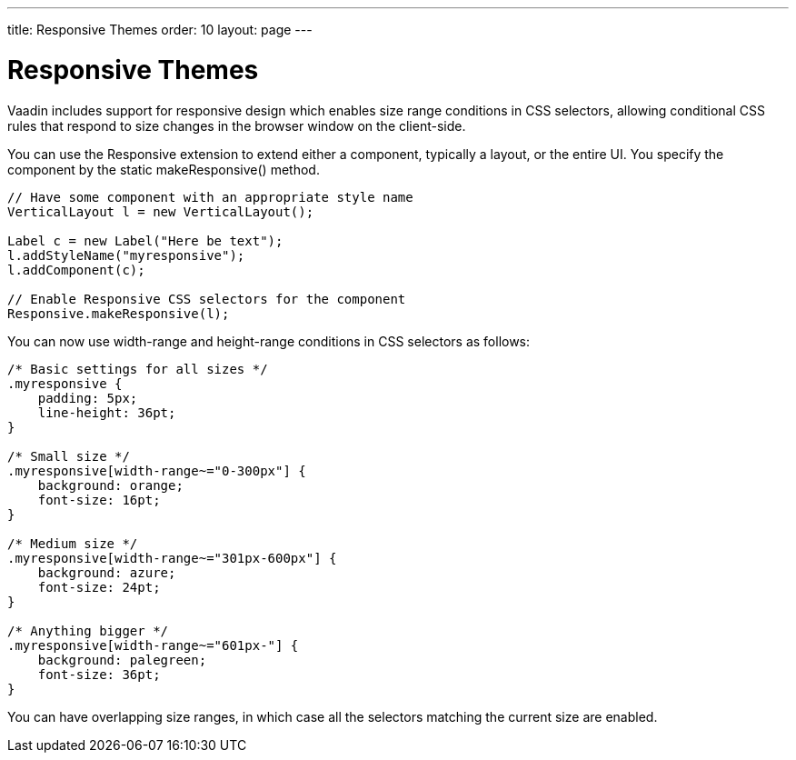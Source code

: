 ---
title: Responsive Themes
order: 10
layout: page
---

[[themes.responsive]]
= Responsive Themes

((("[classname]#responsive# extension", id="term.themes.responsive", range="startofrange")))


((("CSS selections")))
((("extension")))
Vaadin includes support for responsive design which enables size range
conditions in CSS selectors, allowing conditional CSS rules that respond to size
changes in the browser window on the client-side.

ifdef::web[]
See the link:https://vaadin.com/blog/-/blogs/3126636[Vaadin Blog article on
Responsive design] for some additional
information.
endif::web[]

You can use the [classname]#Responsive# extension to extend either a component,
typically a layout, or the entire UI. You specify the component by the static
[methodname]#makeResponsive()# method.


----
// Have some component with an appropriate style name
VerticalLayout l = new VerticalLayout();

Label c = new Label("Here be text");
l.addStyleName("myresponsive");
l.addComponent(c);
        
// Enable Responsive CSS selectors for the component
Responsive.makeResponsive(l);
----

You can now use [literal]#++width-range++# and [literal]#++height-range++#
conditions in CSS selectors as follows:


----
/* Basic settings for all sizes */
.myresponsive {
    padding: 5px;
    line-height: 36pt;
}
    
/* Small size */
.myresponsive[width-range~="0-300px"] {
    background: orange;
    font-size: 16pt;
}

/* Medium size */
.myresponsive[width-range~="301px-600px"] {
    background: azure;
    font-size: 24pt;
}

/* Anything bigger */
.myresponsive[width-range~="601px-"] {
    background: palegreen;
    font-size: 36pt;
}
----

You can have overlapping size ranges, in which case all the selectors matching
the current size are enabled.

ifdef::web[]
Note that responsive themes currently
link:https://github.com/vaadin/framework/issues/6121[do not work together with] stylesheets
or widget sets loaded from a different domain than the Vaadin application. Such
resources must be loaded from the same domain as the application. The problem
occurs only in Firefox. A SecurityError is shown in the debug window. The
limitation concerns stylesheets such as for web fonts served from external
sites, as described in
<<themes-fonts#themes.fonts.webfonts,"Loading
Web Fonts">>.
endif::web[]

ifdef::web[]
[[themes.responsive.wrap]]
== Flexible Wrapping

You can use the [classname]#CssLayout# to have automatic wrap-around when the
components in the layout would go off right side of the layout. Components that
wrap must, however, have either undefined or fixed width, and thereby can not
utilize the full area of the screen. With the [classname]#Responsive# extension,
you can have more flexible wrap-around that gives the component tiles maximum
width.

In the following, we have a text and image box, which are laid out horizontally
with 50-50 sizing if the screen is wide enough, but wrap to a vertical layout if
the screen is narrow.


----
CssLayout layout = new CssLayout();
layout.setWidth("100%");
layout.addStyleName("flexwrap");
content.addComponent(layout);
        
// Enable Responsive CSS selectors for the layout
Responsive.makeResponsive(layout);

Label title = new Label("Space is big, really big");
title.addStyleName("title");
layout.addComponent(title);

Label description = new Label("This is a " +
    "long description of the image shown " +
    "on the right or below, depending on the " +
    "screen width. The text here could continue long.");
description.addStyleName("itembox");
description.setSizeUndefined();
layout.addComponent(description);
        
Image image = new Image(null,
        new ThemeResource("img/planets/Earth.jpg"));
image.addStyleName("itembox");
layout.addComponent(image);
----

The SCSS could be as follows:


----
/* Various general settings */
.flexwrap {
    background: black;
    color: white;

    .title {
        font-weight: bold;
        font-size: 20px;
        line-height: 30px;
        padding: 5px;
    }
    
    .itembox {
        white-space: normal;
        vertical-align: top;
    }
    
    .itembox.v-label {padding: 5px}
}
    
.flexwrap[width-range~="0-499px"] {
    .itembox {width: 100%}
}
    
.flexwrap[width-range~="500px-"] {
    .itembox {width: 50%}
}
----

The layout in the wide mode is shown in <<figure.theme.responsive.flexwrap>>.

[[figure.theme.responsive.flexwrap]]
.Flexible Wrapping
image::img/addon-responsive-flexwrap.png[]

You could also play with the [literal]#++display: block++# vs
[literal]#++display: inline-block++# properties.

Notice that, while the [classname]#Responsive# extension makes it possible to do
various CSS trickery with component sizes, the normal rules for component and
layout sizes apply, as described in
<<layout-settings#layout.settings.size,"Layout
Size">> and elsewhere, and you should always check the size behaviour of the
components. In the above example, we set the label to have undefined width,
which disables word wrap, so we had to re-enable it.

endif::web[]

ifdef::web[]
[[themes.responsive.display]]
== Toggling the Display Property

((("display (CSS
property)")))
The [literal]#++display++# property allows especially powerful ways to offer
radically different UIs for different screen sizes by enabling and disabling UI
elements as needed. For example, you could disable some parts of the UI when the
space gets too small, but bring forth navigation buttons that, when clicked, add
component styles to switch to the hidden parts.

In the following, we simply show alternative components based on screen width:


----
CssLayout layout = new CssLayout();
layout.setWidth("100%");
layout.addStyleName("toggledisplay");
content.addComponent(layout);
        
// Enable Responsive CSS selectors for the layout
Responsive.makeResponsive(layout);

Label enoughspace =
    new Label("This space is big, mindbogglingly big");
enoughspace.addStyleName("enoughspace");
layout.addComponent(enoughspace);
        
Label notenoughspace = new Label("Quite small space");
notenoughspace.addStyleName("notenoughspace");
layout.addComponent(notenoughspace);
----

The SCSS could be as follows:


----
/* Common settings */
.toggledisplay {
    .enoughspace, .notenoughspace {
        color: white;
        padding: 5px;
    }
    
    .notenoughspace { /* Really small */
        background: red;
        font-weight: normal;
        font-size: 10px;
        line-height: 15px;
    }

    .enoughspace { /* Really big */
        background: darkgreen;
        font-weight: bold;
        font-size: 20px;
        line-height: 30px;
    }
}
    
/* Quite little space */
.toggledisplay[width-range~="0-499px"] {
    .enoughspace    {display: none}
}
    
/* Plenty of space */
.toggledisplay[width-range~="500px-"] {
    .notenoughspace {display: none}
}
----

endif::web[]

ifdef::web[]
[[themes.responsive.demos]]
== Responsive Demos

You can find a simple responsive demo at
link:https://demo.vaadin.com/responsive/[demo.vaadin.com/responsive]. It
demonstrates the flexible wrapping technique described in
<<themes.responsive.wrap>>.

((("Parking
demo")))
((("TouchKit", "Parking
demo")))
link:https://demo.vaadin.com/parking/[The Parking demo for TouchKit] uses a responsive theme to adapt to mobile
devices with different screen sizes and when the screen orientation changes.

endif::web[]

(((range="endofrange", startref="term.themes.responsive")))


